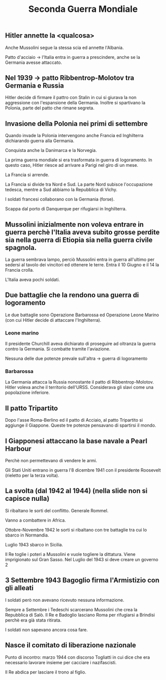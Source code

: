 #+title: Seconda Guerra Mondiale

** Hitler annette la <qualcosa>
Anche Mussolini segue la stessa scia ed annette l'Albania.

Patto d'acciaio -> l'Italia entra in guerra a prescindere, anche se la Germania
avesse attaccato.

** Nel 1939 -> patto Ribbentrop-Molotov tra Germania e Russia
Hitler decide di firmare il pattro con Stalin in cui si giurava la non aggressione
con l'espansione della Germania. Inoltre si spartivano la Polonia, parte del patto
che rimane segreta.

** Invasione della Polonia nei primi di settembre
Quando invade la Polonia intervengono anche Francia ed Inghilterra dichiarando guerra
alla Germania.

Conquista anche la Danimarca e la Norvegia.

La prima guerra mondiale si era trasformata in guerra di logoramento. In questo caso, Hitler
riesce ad arrivare a Parigi nel giro di un mese.

La Francia si arrende.

La Francia si divide tra Nord e Sud. La parte Nord subisce l'occupazione tedesca, mentre
a Sud abbiamo la Repubblica di Vichy.

I soldati francesi collaborano con la Germania (forse).

Scappa dal porto di Danquerque per rifugiarsi in Inghilterra.

** Mussolini inizialmente non voleva entrare in guerra perchè l'Italia aveva subito grosse perdite sia nella guerra di Etiopia sia nella guerra civile spagnola.
La guerra sembrava lampo, perciò Mussolini entra in guerra all'ultimo per sedersi al tavolo dei
vincitori ed ottenere le terre. Entra il 10 Giugno e il 14 la Francia crolla.

L'Italia aveva pochi soldati.

** Due battaglie che la rendono una guerra di logoramento
Le due battaglie sono Operazione Barbarossa ed Operazione Leone Marino (con cui Hitler
decide di attaccare l'Inghilterra).

*** Leone marino
Il presidente Churchill aveva dichiarato di proseguire ad oltranza la guerra contro la Germania.
Si combatte tramite l'aviazione.

Nessuna delle due potenze prevale sull'altra -> guerra di logoramento

*** Barbarossa
La Germania attacca la Russia nonostante il patto di Ribbentrop-Molotov. Hitler voleva anche
il territorio dell'URSS. Considerava gli slavi come una popolazione inferiore.

** Il patto Tripartito
Dopo l'asse Roma-Berlino ed il patto di Acciaio, al patto Tripartito si aggiunge il Giappone.
Queste tre potenze pensavano di spartirsi il mondo.

** I Giapponesi attaccano la base navale a Pearl Harbour
Perchè non permettevano di vendere le armi.

Gli Stati Uniti entrano in guerra l'8 dicembre 1941 con il presidente Roosevelt (rieletto per la
terza volta).

** La svolta (dal 1942 al 1944) (nella slide non si capisce nulla)
Si ribaltano le sorti del conflitto.
Generale Rommel.

Vanno a combattere in Africa.

Ottobre-Novembre 1942 le sorti si ribaltano con tre battaglie tra cui lo sbarco in Normandia.

Luglio 1943 sbarco in Sicilia.

Il Re toglie i poteri a Mussolini e vuole togliere la dittatura. Viene imprigionato sul
Gran Sasso. Nel Luglio del 1943 si deve creare un governo 2

** 3 Settembre 1943 Bagoglio firma l'Armistizio con gli alleati
I soldati però non avevano ricevuto nessuna informazione.

Sempre a Settembre i Tedeschi scarcerano Mussolini che crea la Repubblica di Salò.
Il Re e Badoglio lasciano Roma per rifugiarsi a Brindisi perchè era già stata ritirata.

I soldati non sapevano ancora cosa fare.

** Nasce il comitato di liberazione nazionale
Punto di incontro: marzo 1944 con discorso Togliatti in cui dice che era necessario lavorare insieme
per cacciare i nazifascisti.

Il Re abdica per lasciare il trono al figlio.
